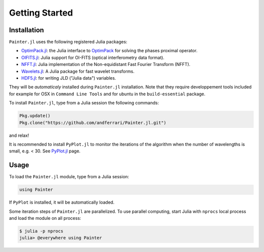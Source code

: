 Getting Started
===============

Installation
------------

``Painter.jl`` uses the following registered Julia packages:

* `OptimPack.jl <https://github.com/emmt/OptimPack.jl>`_: the Julia interface to `OptimPack <https://github.com/emmt/OptimPack>`_ for solving the phases proximal operator.
* `OIFITS.jl <https://github.com/emmt/OIFITS.jl>`_: Julia support for OI-FITS (optical interferometry data format).
* `NFFT.jl <https://github.com/tknopp/NFFT.jl>`_: Julia implementation of the Non-equidistant Fast Fourier Transform (NFFT).
* `Wavelets.jl <https://github.com/JuliaDSP/Wavelets.jl>`_: A Julia package for fast wavelet transforms.
* `HDF5.jl <https://github.com/timholy/HDF5.jl>`_: for writing JLD ("Julia data") variables.

They will be *automaticaly* installed during ``Painter.jl`` installation.
Note that they require developpement tools included for example for
OSX in ``Command Line Tools`` and for ubuntu in the ``build-essential`` package.

To install ``Painter.jl``, type from a Julia session the following commands:

.. code:: julia

  Pkg.update()
  Pkg.clone("https://github.com/andferrari/Painter.jl.git")

and relax!

It is recommended to install ``PyPlot.jl`` to monitor the iterations of the algorithm when the number
of wavelengths is small, e.g. < 30.  See `PyPlot.jl <https://github.com/stevengj/PyPlot.jl>`_ page.

Usage
-----

To load the ``Painter.jl`` module, type from a Julia session:

.. code:: julia

    using Painter

If ``PyPlot`` is installed, it will be automatically loaded.

Some iteration steps of ``Painter.jl`` are parallelized.
To use parallel computing, start Julia with ``nprocs`` local process
and load the module on all process:

.. code:: julia

    $ julia -p nprocs
    julia> @everywhere using Painter
